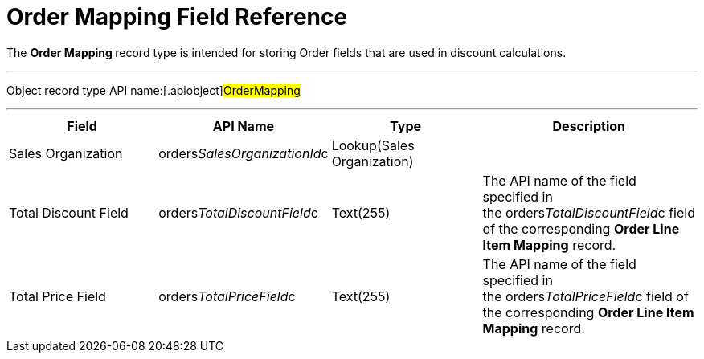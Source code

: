 = Order Mapping Field Reference

The **Order Mapping **record type is intended for storing
[.object]#Order# fields that are used in discount calculations.

'''''

Object record type API name:[.apiobject]#OrderMapping#

'''''

[width="100%",cols="25%,25%,25%,25%",]
|===
|*Field* |*API Name* |*Type* |*Description*

|Sales Organization
|[.apiobject]#orders__SalesOrganizationId__c#
|Lookup(Sales Organization) |

|Total Discount Field
|[.apiobject]#orders__TotalDiscountField__c#
|Text(255) |The API name of the field specified in
the [.apiobject]#orders__TotalDiscountField__c# field of
the corresponding *Order Line Item Mapping* record. 

|Total Price Field
|[.apiobject]#orders__TotalPriceField__c#
|Text(255)  |The API name of the field specified in
the [.apiobject]#orders__TotalPriceField__c# field of
the corresponding *Order Line Item Mapping* record. 
|===
